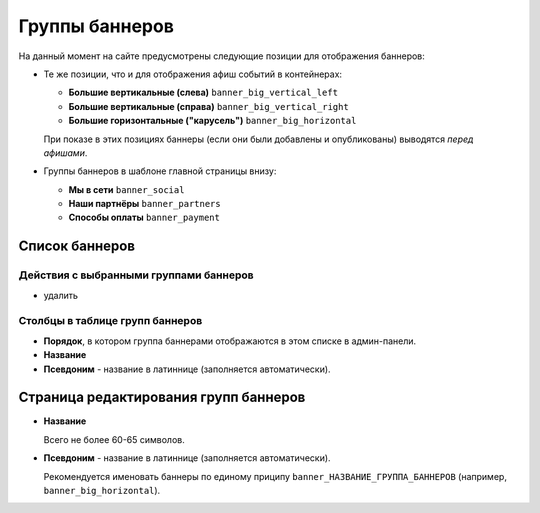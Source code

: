 .. _banner_group:

Группы баннеров
===============

На данный момент на сайте предусмотрены следующие позиции для отображения баннеров:

* Те же позиции, что и для отображения афиш событий в контейнерах:

  * **Большие вертикальные (слева)** ``banner_big_vertical_left``
  * **Большие вертикальные (справа)** ``banner_big_vertical_right``
  * **Большие горизонтальные ("карусель")** ``banner_big_horizontal``

  При показе в этих позициях баннеры (если они были добавлены и опубликованы) выводятся *перед афишами*.

* Группы баннеров в шаблоне главной страницы внизу:

  * **Мы в сети** ``banner_social``
  * **Наши партнёры** ``banner_partners``
  * **Способы оплаты** ``banner_payment``

Список баннеров
---------------

Действия с выбранными группами баннеров
^^^^^^^^^^^^^^^^^^^^^^^^^^^^^^^^^^^^^^^

* удалить

Столбцы в таблице групп баннеров
^^^^^^^^^^^^^^^^^^^^^^^^^^^^^^^^

* **Порядок**, в котором группа баннерами отображаются в этом списке в админ-панели.
* **Название**
* **Псевдоним** - название в латиннице (заполняется автоматически).

Страница редактирования групп баннеров
--------------------------------------

* **Название**

  Всего не более 60-65 символов.

* **Псевдоним** - название в латиннице (заполняется автоматически).

  Рекомендуется именовать баннеры по единому приципу ``banner_НАЗВАНИЕ_ГРУППА_БАННЕРОВ`` (например, ``banner_big_horizontal``).

.. only:: dev

  Модель
  ------
  .. autoclass:: bezantrakta.banner.models.BannerGroup

  Процессор контекста
  -------------------

  Баннеры выводятся внутри содержащих их групп баннеров в основном шаблоне сайта с помощью процессора контекста.

  .. automodule:: bezantrakta.banner.context_processors.banner_group_items
   :noindex:
